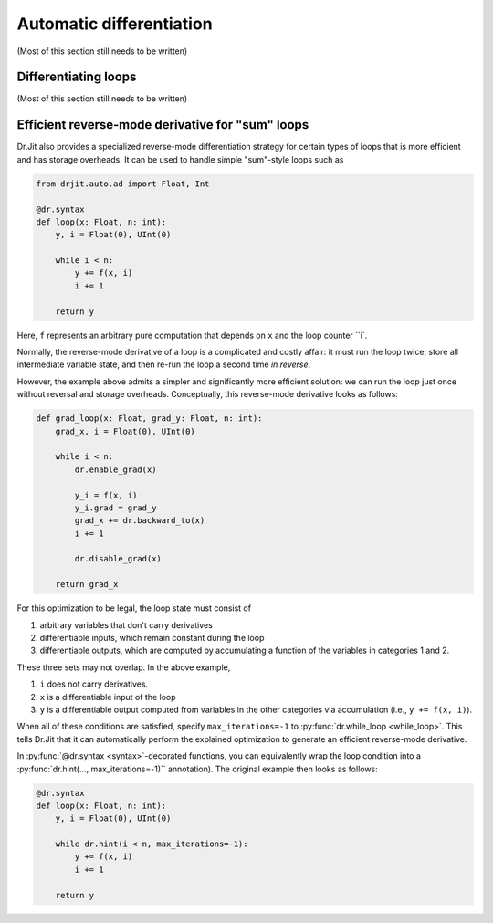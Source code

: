 .. py:currentmodule:: drjit

.. _autodiff:

Automatic differentiation
=========================

(Most of this section still needs to be written)


Differentiating loops
---------------------

(Most of this section still needs to be written)


Efficient reverse-mode derivative for "sum" loops
-------------------------------------------------

Dr.Jit also provides a specialized reverse-mode differentiation strategy for
certain types of loops that is more efficient and has storage overheads. It can
be used to handle simple "sum"-style loops such as

.. code-block:: python

   from drjit.auto.ad import Float, Int

   @dr.syntax
   def loop(x: Float, n: int):
       y, i = Float(0), UInt(0)

       while i < n:
           y += f(x, i)
           i += 1

       return y

Here, ``f`` represents an arbitrary pure computation that depends on
``x`` and the loop counter ``i`.

Normally, the reverse-mode derivative of a loop is a complicated and
costly affair: it must run the loop twice, store all intermediate
variable state, and then re-run the loop a second time *in reverse*.

However, the example above admits a simpler and significantly more
efficient solution: we can run the loop just once without reversal and
storage overheads. Conceptually, this reverse-mode derivative looks as
follows:

.. code-block:: python

   def grad_loop(x: Float, grad_y: Float, n: int):
       grad_x, i = Float(0), UInt(0)

       while i < n:
           dr.enable_grad(x)

           y_i = f(x, i)
           y_i.grad = grad_y
           grad_x += dr.backward_to(x)
           i += 1

           dr.disable_grad(x)

       return grad_x

For this optimization to be legal, the loop state must consist of

1. arbitrary variables that don't carry derivatives
2. differentiable inputs, which remain constant during the loop
3. differentiable outputs, which are computed by accumulating a function
   of the variables in categories 1 and 2.

These three sets may not overlap. In the above example,

1. ``i`` does not carry derivatives.
2. ``x`` is a differentiable input of the loop
3. ``y`` is a differentiable output computed from variables
   in the other categories via accumulation (i.e., ``y += f(x, i)``).

When all of these conditions are satisfied, specify
``max_iterations=-1`` to :py:func:`dr.while_loop <while_loop>`.
This tells Dr.Jit that it can automatically perform the explained
optimization to generate an efficient reverse-mode derivative.

In :py:func:`@dr.syntax <syntax>`-decorated functions, you can
equivalently wrap the loop condition into a :py:func:`dr.hint(...,
max_iterations=-1)`` annotation). The original example then looks as
follows:

.. code-block:: python

   @dr.syntax
   def loop(x: Float, n: int):
       y, i = Float(0), UInt(0)

       while dr.hint(i < n, max_iterations=-1):
           y += f(x, i)
           i += 1

       return y

